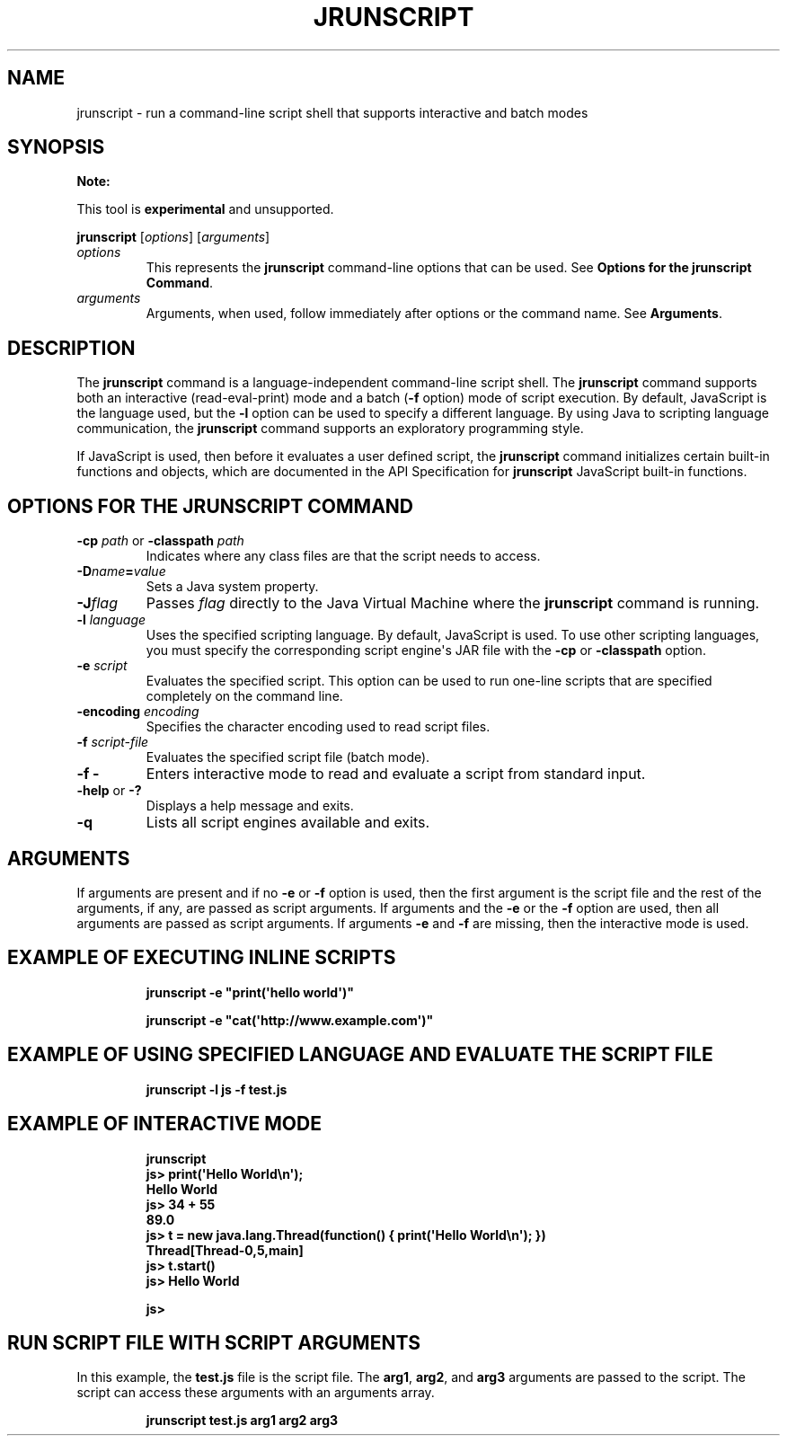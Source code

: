 .\" Copyright (c) 2006, 2020, Oracle and/or its affiliates. All rights reserved.
.\" DO NOT ALTER OR REMOVE COPYRIGHT NOTICES OR THIS FILE HEADER.
.\"
.\" This code is free software; you can redistribute it and/or modify it
.\" under the terms of the GNU General Public License version 2 only, as
.\" published by the Free Software Foundation.
.\"
.\" This code is distributed in the hope that it will be useful, but WITHOUT
.\" ANY WARRANTY; without even the implied warranty of MERCHANTABILITY or
.\" FITNESS FOR A PARTICULAR PURPOSE. See the GNU General Public License
.\" version 2 for more details (a copy is included in the LICENSE file that
.\" accompanied this code).
.\"
.\" You should have received a copy of the GNU General Public License version
.\" 2 along with this work; if not, write to the Free Software Foundation,
.\" Inc., 51 Franklin St, Fifth Floor, Boston, MA 02110-1301 USA.
.\"
.\" Please contact Oracle, 500 Oracle Parkway, Redwood Shores, CA 94065 USA
.\" or visit www.oracle.com if you need additional information or have any
.\" questions.
.\"
.\" Automatically generated by Pandoc 2.3.1
.\"
.TH "JRUNSCRIPT" "1" "2020" "JDK 15" "JDK Commands"
.hy
.SH NAME
.PP
jrunscript \- run a command\-line script shell that supports interactive
and batch modes
.SH SYNOPSIS
.PP
\f[B]Note:\f[R]
.PP
This tool is \f[B]experimental\f[R] and unsupported.
.PP
\f[CB]jrunscript\f[R] [\f[I]options\f[R]] [\f[I]arguments\f[R]]
.TP
.B \f[I]options\f[R]
This represents the \f[CB]jrunscript\f[R] command\-line options that can
be used.
See \f[B]Options for the jrunscript Command\f[R].
.RS
.RE
.TP
.B \f[I]arguments\f[R]
Arguments, when used, follow immediately after options or the command
name.
See \f[B]Arguments\f[R].
.RS
.RE
.SH DESCRIPTION
.PP
The \f[CB]jrunscript\f[R] command is a language\-independent command\-line
script shell.
The \f[CB]jrunscript\f[R] command supports both an interactive
(read\-eval\-print) mode and a batch (\f[CB]\-f\f[R] option) mode of
script execution.
By default, JavaScript is the language used, but the \f[CB]\-l\f[R] option
can be used to specify a different language.
By using Java to scripting language communication, the
\f[CB]jrunscript\f[R] command supports an exploratory programming style.
.PP
If JavaScript is used, then before it evaluates a user defined script,
the \f[CB]jrunscript\f[R] command initializes certain built\-in functions
and objects, which are documented in the API Specification for
\f[CB]jrunscript\f[R] JavaScript built\-in functions.
.SH OPTIONS FOR THE JRUNSCRIPT COMMAND
.TP
.B \f[CB]\-cp\f[R] \f[I]path\f[R] or \f[CB]\-classpath\f[R] \f[I]path\f[R]
Indicates where any class files are that the script needs to access.
.RS
.RE
.TP
.B \f[CB]\-D\f[R]\f[I]name\f[R]\f[CB]=\f[R]\f[I]value\f[R]
Sets a Java system property.
.RS
.RE
.TP
.B \f[CB]\-J\f[R]\f[I]flag\f[R]
Passes \f[I]flag\f[R] directly to the Java Virtual Machine where the
\f[CB]jrunscript\f[R] command is running.
.RS
.RE
.TP
.B \f[CB]\-l\f[R] \f[I]language\f[R]
Uses the specified scripting language.
By default, JavaScript is used.
To use other scripting languages, you must specify the corresponding
script engine\[aq]s JAR file with the \f[CB]\-cp\f[R] or
\f[CB]\-classpath\f[R] option.
.RS
.RE
.TP
.B \f[CB]\-e\f[R] \f[I]script\f[R]
Evaluates the specified script.
This option can be used to run one\-line scripts that are specified
completely on the command line.
.RS
.RE
.TP
.B \f[CB]\-encoding\f[R] \f[I]encoding\f[R]
Specifies the character encoding used to read script files.
.RS
.RE
.TP
.B \f[CB]\-f\f[R] \f[I]script\-file\f[R]
Evaluates the specified script file (batch mode).
.RS
.RE
.TP
.B \f[CB]\-f\ \-\f[R]
Enters interactive mode to read and evaluate a script from standard
input.
.RS
.RE
.TP
.B \f[CB]\-help\f[R] or \f[CB]\-?\f[R]
Displays a help message and exits.
.RS
.RE
.TP
.B \f[CB]\-q\f[R]
Lists all script engines available and exits.
.RS
.RE
.SH ARGUMENTS
.PP
If arguments are present and if no \f[CB]\-e\f[R] or \f[CB]\-f\f[R] option
is used, then the first argument is the script file and the rest of the
arguments, if any, are passed as script arguments.
If arguments and the \f[CB]\-e\f[R] or the \f[CB]\-f\f[R] option are used,
then all arguments are passed as script arguments.
If arguments \f[CB]\-e\f[R] and \f[CB]\-f\f[R] are missing, then the
interactive mode is used.
.SH EXAMPLE OF EXECUTING INLINE SCRIPTS
.RS
.PP
\f[CB]jrunscript\ \-e\ "print(\[aq]hello\ world\[aq])"\f[R]
.RE
.RS
.PP
\f[CB]jrunscript\ \-e\ "cat(\[aq]http://www.example.com\[aq])"\f[R]
.RE
.SH EXAMPLE OF USING SPECIFIED LANGUAGE AND EVALUATE THE SCRIPT FILE
.RS
.PP
\f[CB]jrunscript\ \-l\ js\ \-f\ test.js\f[R]
.RE
.SH EXAMPLE OF INTERACTIVE MODE
.IP
.nf
\f[CB]
jrunscript
js>\ print(\[aq]Hello\ World\\n\[aq]);
Hello\ World
js>\ 34\ +\ 55
89.0
js>\ t\ =\ new\ java.lang.Thread(function()\ {\ print(\[aq]Hello\ World\\n\[aq]);\ })
Thread[Thread\-0,5,main]
js>\ t.start()
js>\ Hello\ World

js>
\f[R]
.fi
.SH RUN SCRIPT FILE WITH SCRIPT ARGUMENTS
.PP
In this example, the \f[CB]test.js\f[R] file is the script file.
The \f[CB]arg1\f[R], \f[CB]arg2\f[R], and \f[CB]arg3\f[R] arguments are passed
to the script.
The script can access these arguments with an arguments array.
.RS
.PP
\f[CB]jrunscript\ test.js\ arg1\ arg2\ arg3\f[R]
.RE
